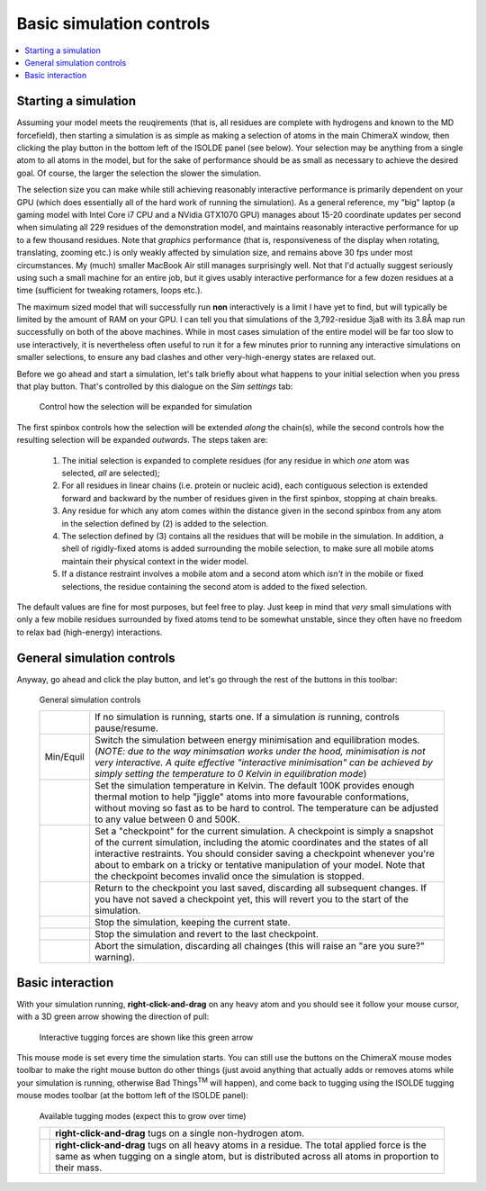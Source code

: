 Basic simulation controls
=========================

.. contents::
    :local:

Starting a simulation
---------------------

Assuming your model meets the reuqirements (that is, all residues are complete
with hydrogens and known to the MD forcefield), then starting a simulation is as
simple as making a selection of atoms in the main ChimeraX window, then clicking
the play button in the bottom left of the ISOLDE panel (see below). Your
selection may be anything from a single atom to all atoms in the model, but for
the sake of performance should be as small as necessary to achieve the desired
goal. Of course, the larger the selection the slower the simulation.

The selection size you can make while still achieving reasonably interactive
performance is primarily dependent on your GPU (which does essentially all of
the hard work of running the simulation). As a general reference, my "big"
laptop (a gaming model with Intel Core i7 CPU and a NVidia GTX1070 GPU)
manages about 15-20 coordinate updates per second when simulating all 229
residues of the demonstration model, and maintains reasonably interactive
performance for up to a few thousand residues. Note that *graphics* performance
(that is, responsiveness of the display when rotating, translating, zooming
etc.) is only weakly affected by simulation size, and remains above 30 fps
under most circumstances. My (much) smaller MacBook Air still manages
surprisingly well. Not that I'd actually suggest seriously using such a small
machine for an entire job, but it gives usably interactive performance for a
few dozen residues at a time (sufficient for tweaking rotamers, loops etc.).

The maximum sized model that will successfully run **non** interactively is a
limit I have yet to find, but will typically be limited by the amount of RAM on
your GPU. I can tell you that simulations of the 3,792-residue 3ja8 with its
3.8Å map run successfully on both of the above machines. While in most cases
simulation of the entire model will be far too slow to use interactively, it is
nevertheless often useful to run it for a few minutes prior to running any
interactive simulations on smaller selections, to ensure any bad clashes and
other very-high-energy states are relaxed out.

Before we go ahead and start a simulation, let's talk briefly about what happens
to your initial selection when you press that play button. That's controlled by
this dialogue on the *Sim settings* tab:

.. figure:: images/sim_selection_settings.png
    :alt: Simulation selection expansion settings

    Control how the selection will be expanded for simulation

The first spinbox controls how the selection will be extended *along* the
chain(s), while the second controls how the resulting selection will be expanded
*outwards*. The steps taken are:

    1. The initial selection is expanded to complete residues (for any residue
       in which *one* atom was selected, *all* are selected);
    2. For all residues in linear chains (i.e. protein or nucleic acid), each
       contiguous selection is extended forward and backward by the number of
       residues given in the first spinbox, stopping at chain breaks.
    3. Any residue for which any atom comes within the distance given in the
       second spinbox from any atom in the selection defined by (2) is added to
       the selection.
    4. The selection defined by (3) contains all the residues that will be
       mobile in the simulation. In addition, a shell of rigidly-fixed atoms
       is added surrounding the mobile selection, to make sure all mobile atoms
       maintain their physical context in the wider model.
    5. If a distance restraint involves a mobile atom and a second atom which
       *isn't* in the mobile or fixed selections, the residue containing the
       second atom is added to the fixed selection.

The default values are fine for most purposes, but feel free to play. Just keep
in mind that *very* small simulations with only a few mobile residues
surrounded by fixed atoms tend to be somewhat unstable, since they often have
no freedom to relax bad (high-energy) interactions.

General simulation controls
---------------------------

Anyway, go ahead and click the play button, and let's go through the rest of the
buttons in this toolbar:

.. figure:: images/simulation_controls.png
    :alt: Simulation control toolbar

    General simulation controls

    +----------------+---------------------------------------------------------+
    | |play| |pause| | If no simulation is running, starts one. If a simulation|
    |                | *is* running, controls pause/resume.                    |
    +----------------+---------------------------------------------------------+
    | Min/Equil      | Switch the simulation between energy minimisation and   |
    |                | equilibration modes. (*NOTE: due to the way minimsation |
    |                | works under the hood, minimisation is not very          |
    |                | interactive. A quite effective "interactive             |
    |                | minimisation" can be achieved by simply setting the     |
    |                | temperature to 0 Kelvin in equilibration mode*)         |
    +----------------+---------------------------------------------------------+
    | |temp|         | Set the simulation temperature in Kelvin. The default   |
    |                | 100K provides enough thermal motion to help "jiggle"    |
    |                | atoms into more favourable conformations, without moving|
    |                | so fast as to be hard to control. The temperature can   |
    |                | be adjusted to any value between 0 and 500K.            |
    +----------------+---------------------------------------------------------+
    | |cpg|          | Set a "checkpoint" for the current simulation.          |
    |                | A checkpoint is simply a snapshot of the current        |
    |                | simulation, including the atomic coordinates and the    |
    |                | states of all interactive restraints. You should        |
    |                | consider saving a checkpoint whenever you're about to   |
    |                | embark on a tricky or tentative manipulation of your    |
    |                | model. Note that the checkpoint becomes invalid once    |
    |                | the simulation is stopped.                              |
    +----------------+---------------------------------------------------------+
    | |cpr|          | Return to the checkpoint you last saved, discarding all |
    |                | subsequent changes. If you have not saved a checkpoint  |
    |                | yet, this will revert you to the start of the           |
    |                | simulation.                                             |
    +----------------+---------------------------------------------------------+
    | |stopg|        | Stop the simulation, keeping the current state.         |
    +----------------+---------------------------------------------------------+
    | |cps|          | Stop the simulation and revert to the last checkpoint.  |
    +----------------+---------------------------------------------------------+
    | |stopr|        | Abort the simulation, discarding all chainges (this will|
    |                | raise an "are you sure?" warning).                      |
    +----------------+---------------------------------------------------------+

.. |play| image:: ../images/play_icon.png
.. |pause| image:: ../images/pause_icon.png
.. |temp| image:: ../images/thermometer.png
.. |cpg| image:: ../images/checkpoint_green.png
.. |cpr| image:: ../images/checkpoint_red.png
.. |stopg| image:: ../images/stop_sign_green.png
.. |cps| image:: ../images/checkpoint_stop_red.png
.. |stopr| image:: ../images/stop_sign_red.png

Basic interaction
-----------------

With your simulation running, **right-click-and-drag** on any heavy atom and
you should see it follow your mouse cursor, with a 3D green arrow showing the
direction of pull:

.. figure:: images/tugging.png
    :alt: Tugging on a single atom

    Interactive tugging forces are shown like this green arrow

This mouse mode is set every time the simulation starts. You can still use the
buttons on the ChimeraX mouse modes toolbar to make the right mouse button do
other things (just avoid anything that actually adds or removes atoms while your
simulation is running, otherwise Bad Things\ :sup:`TM` will happen), and come
back to tugging using the ISOLDE tugging mouse modes toolbar (at the bottom left
of the ISOLDE panel):

.. figure:: images/tugging_toolbar.png
    :alt: ISOLDE's tugging modes toolbar

    Available tugging modes (expect this to grow over time)

    +-------------+------------------------------------------------------------+
    | |tuga|      | **right-click-and-drag** tugs on a single non-hydrogen     |
    |             | atom.                                                      |
    +-------------+------------------------------------------------------------+
    | |tugr|      | **right-click-and-drag** tugs on all heavy atoms in a      |
    |             | residue. The total applied force is the same as when       |
    |             | tugging on a single atom, but is distributed across all    |
    |             | atoms in proportion to their mass.                         |
    +-------------+------------------------------------------------------------+

.. |tuga| image:: ../images/tug_atom.png
.. |tugr| image:: ../images/tug_residue.png

